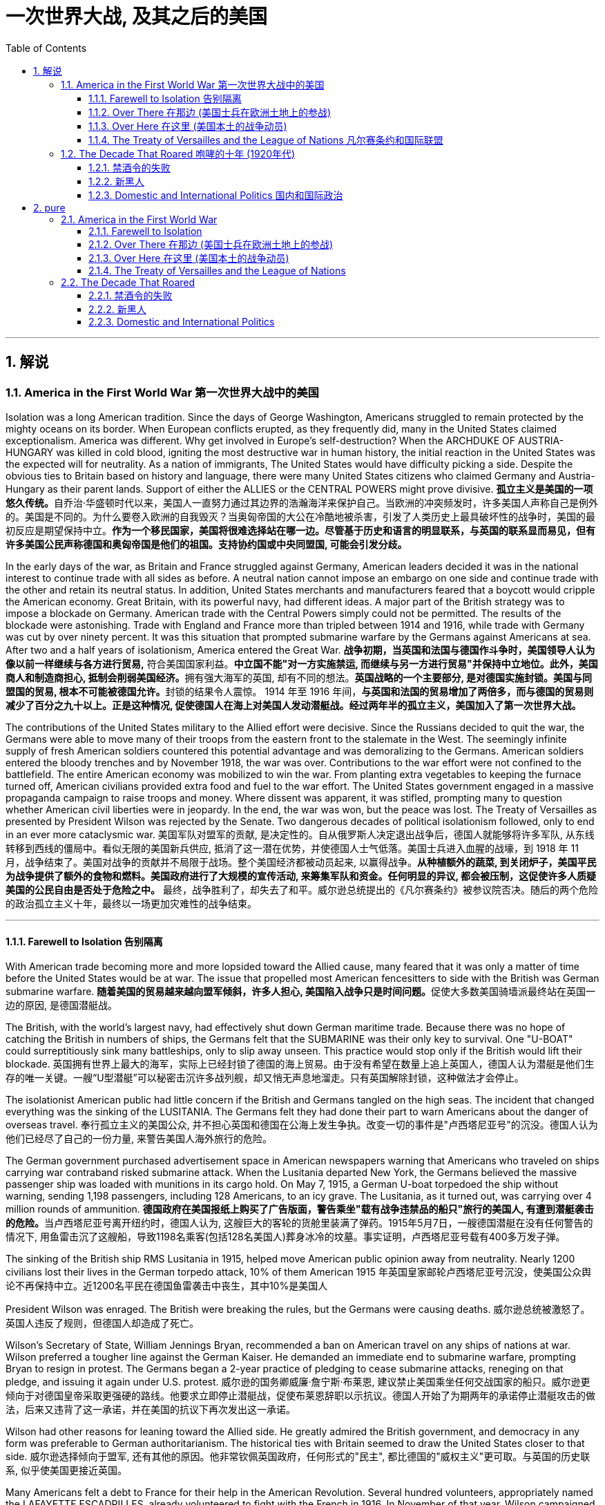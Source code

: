 
= 一次世界大战, 及其之后的美国
:toc: left
:toclevels: 3
:sectnums:
// :stylesheet: myAdocCss.css

'''

== 解说

=== America in the First World War 第一次世界大战中的美国


Isolation was a long American tradition. Since the days of George Washington, Americans struggled to remain protected by the mighty oceans on its border. When European conflicts erupted, as they frequently did, many in the United States claimed exceptionalism. America was different. Why get involved in Europe's self-destruction? When the ARCHDUKE OF AUSTRIA-HUNGARY was killed in cold blood, igniting the most destructive war in human history, the initial reaction in the United States was the expected will for neutrality. As a nation of immigrants, The United States would have difficulty picking a side. Despite the obvious ties to Britain based on history and language, there were many United States citizens who claimed Germany and Austria-Hungary as their parent lands. Support of either the ALLIES or the CENTRAL POWERS might prove divisive.
**孤立主义是美国的一项悠久传统。**自乔治·华盛顿时代以来，美国人一直努力通过其边界的浩瀚海洋来保护自己。当欧洲的冲突频发时，许多美国人声称自己是例外的。美国是不同的。为什么要卷入欧洲的自我毁灭？当奥匈帝国的大公在冷酷地被杀害，引发了人类历史上最具破坏性的战争时，美国的最初反应是期望保持中立。**作为一个移民国家，美国将很难选择站在哪一边。尽管基于历史和语言的明显联系，与英国的联系显而易见，但有许多美国公民声称德国和奥匈帝国是他们的祖国。支持协约国或中央同盟国, 可能会引发分歧。**

In the early days of the war, as Britain and France struggled against Germany, American leaders decided it was in the national interest to continue trade with all sides as before. A neutral nation cannot impose an embargo on one side and continue trade with the other and retain its neutral status. In addition, United States merchants and manufacturers feared that a boycott would cripple the American economy. Great Britain, with its powerful navy, had different ideas. A major part of the British strategy was to impose a blockade on Germany. American trade with the Central Powers simply could not be permitted. The results of the blockade were astonishing. Trade with England and France more than tripled between 1914 and 1916, while trade with Germany was cut by over ninety percent. It was this situation that prompted submarine warfare by the Germans against Americans at sea. After two and a half years of isolationism, America entered the Great War.
*战争初期，当英国和法国与德国作斗争时，美国领导人认为像以前一样继续与各方进行贸易,* 符合美国国家利益。**中立国​​不能"对一方实施禁运, 而继续与另一方进行贸易"并保持中立地位。此外，美国商人和制造商担心, 抵制会削弱美国经济。**拥有强大海军的英国, 却有不同的想法。**英国战略的一个主要部分, 是对德国实施封锁。****美国与同盟国的贸易, 根本不可能被德国允许。**封锁的结果令人震惊。 1914 年至 1916 年间，*与英国和法国的贸易增加了两倍多，而与德国的贸易则减少了百分之九十以上。正是这种情况, 促使德国人在海上对美国人发动潜艇战。经过两年半的孤立主义，美国加入了第一次世界大战。*


The contributions of the United States military to the Allied effort were decisive. Since the Russians decided to quit the war, the Germans were able to move many of their troops from the eastern front to the stalemate in the West. The seemingly infinite supply of fresh American soldiers countered this potential advantage and was demoralizing to the Germans. American soldiers entered the bloody trenches and by November 1918, the war was over. Contributions to the war effort were not confined to the battlefield. The entire American economy was mobilized to win the war. From planting extra vegetables to keeping the furnace turned off, American civilians provided extra food and fuel to the war effort. The United States government engaged in a massive propaganda campaign to raise troops and money. Where dissent was apparent, it was stifled, prompting many to question whether American civil liberties were in jeopardy. In the end, the war was won, but the peace was lost. The Treaty of Versailles as presented by President Wilson was rejected by the Senate. Two dangerous decades of political isolationism followed, only to end in an ever more cataclysmic war.
美国军队对盟军的贡献, 是决定性的。自从俄罗斯人决定退出战争后，德国人就能够将许多军队, 从东线转移到西线的僵局中。看似无限的美国新兵供应, 抵消了这一潜在优势，并使德国人士气低落。美国士兵进入血腥的战壕，到 1918 年 11 月，战争结束了。美国对战争的贡献并不局限于战场。整个美国经济都被动员起来, 以赢得战争。**从种植额外的蔬菜, 到关闭炉子，美国平民为战争提供了额外的食物和燃料。美国政府进行了大规模的宣传活动, 来筹集军队和资金。任何明显的异议, 都会被压制，这促使许多人质疑美国的公民自由是否处于危险之中。**  最终，战争胜利了，却失去了和平。威尔逊总统提出的《凡尔赛条约》被参议院否决。随后的两个危险的政治孤立主义十年，最终以一场更加灾难性的战争结束。


'''

==== Farewell to Isolation 告别隔离



With American trade becoming more and more lopsided toward the Allied cause, many feared that it was only a matter of time before the United States would be at war. The issue that propelled most American fencesitters to side with the British was German submarine warfare.
**随着美国的贸易越来越向盟军倾斜，许多人担心, 美国陷入战争只是时间问题。**促使大多数美国骑墙派最终站在英国一边的原因, 是德国潜艇战。

The British, with the world's largest navy, had effectively shut down German maritime trade. Because there was no hope of catching the British in numbers of ships, the Germans felt that the SUBMARINE was their only key to survival. One "U-BOAT" could surreptitiously sink many battleships, only to slip away unseen. This practice would stop only if the British would lift their blockade.
英国拥有世界上最大的海军，实际上已经封锁了德国的海上贸易。由于没有希望在数量上追上英国人，德国人认为潜艇是他们生存的唯一关键。一艘“U型潜艇”可以秘密击沉许多战列舰，却又悄无声息地溜走。只有英国解除封锁，这种做法才会停止。



The isolationist American public had little concern if the British and Germans tangled on the high seas. The incident that changed everything was the sinking of the LUSITANIA. The Germans felt they had done their part to warn Americans about the danger of overseas travel.
奉行孤立主义的美国公众, 并不担心英国和德国在公海上发生争执。改变一切的事件是"卢西塔尼亚号"的沉没。德国人认为他们已经尽了自己的一份力量, 来警告美国人海外旅行的危险。

The German government purchased advertisement space in American newspapers warning that Americans who traveled on ships carrying war contraband risked submarine attack. When the Lusitania departed New York, the Germans believed the massive passenger ship was loaded with munitions in its cargo hold. On May 7, 1915, a German U-boat torpedoed the ship without warning, sending 1,198 passengers, including 128 Americans, to an icy grave. The Lusitania, as it turned out, was carrying over 4 million rounds of ammunition.
**德国政府在美国报纸上购买了广告版面，警告乘坐"载有战争违禁品的船只"旅行的美国人, 有遭到潜艇袭击的危险。**当卢西塔尼亚号离开纽约时，德国人认为, 这艘巨大的客轮的货舱里装满了弹药。1915年5月7日，一艘德国潜艇在没有任何警告的情况下, 用鱼雷击沉了这艘船，导致1198名乘客(包括128名美国人)葬身冰冷的坟墓。事实证明，卢西塔尼亚号载有400多万发子弹。


The sinking of the British ship RMS Lusitania in 1915, helped move American public opinion away from neutrality. Nearly 1200 civilians lost their lives in the German torpedo attack, 10% of them American
1915 年英国皇家邮轮卢西塔尼亚号沉没，使美国公众舆论不再保持中立。近1200名平民在德国鱼雷袭击中丧生，其中10%是美国人

President Wilson was enraged. The British were breaking the rules, but the Germans were causing deaths.
威尔逊总统被激怒了。英国人违反了规则，但德国人却造成了死亡。

Wilson's Secretary of State, William Jennings Bryan, recommended a ban on American travel on any ships of nations at war. Wilson preferred a tougher line against the German Kaiser. He demanded an immediate end to submarine warfare, prompting Bryan to resign in protest. The Germans began a 2-year practice of pledging to cease submarine attacks, reneging on that pledge, and issuing it again under U.S. protest.
威尔逊的国务卿威廉·詹宁斯·布莱恩, 建议禁止美国乘坐任何交战国家的船只。威尔逊更倾向于对德国皇帝采取更强硬的路线。他要求立即停止潜艇战，促使布莱恩辞职以示抗议。德国人开始了为期两年的承诺停止潜艇攻击的做法，后来又违背了这一承诺，并在美国的抗议下再次发出这一承诺。

Wilson had other reasons for leaning toward the Allied side. He greatly admired the British government, and democracy in any form was preferable to German authoritarianism. The historical ties with Britain seemed to draw the United States closer to that side.
威尔逊选择倾向于盟军, 还有其他的原因。他非常钦佩英国政府，任何形式的"民主", 都比德国的"威权主义"更可取。与英国的历史联系, 似乎使美国更接近英国。

Many Americans felt a debt to France for their help in the American Revolution. Several hundred volunteers, appropriately named the LAFAYETTE ESCADRILLES, already volunteered to fight with the French in 1916. In November of that year, Wilson campaigned for re-election with a peace platform. "He kept us out of war," read his campaign signs, and Americans narrowly returned him to the White House. But peace was not to be.
许多美国人感到欠法国对美国革命的帮助。 1916 年，数百名志愿者（被恰当地称为“拉斐特救兵团”）自愿加入法国人的战斗。当年 11 月，威尔逊以和平纲领竞选连任。他的竞选标语上写着“他让我们远离战争”，美国人险些让他重返白宫。但和平并没有实现。



In February 1917, citing the unbalanced U.S. trade with the Allies, Germany announced a policy of unrestricted submarine warfare. All vessels spotted in the war zone would be sunk immediately and without warning. Wilson responded by severing diplomatic relations with the German government.
1917年2月，德国以"美国与盟国的贸易不平衡"为由，宣布了无限制"潜艇战"政策。所有在战区发现的船只, 都将在没有任何警告的情况下, 立即被击沉。威尔逊的回应是, 断绝与德国政府的外交关系。

Later that month, British intelligence intercepted the notorious ZIMMERMANN TELEGRAM. The German foreign minister sent a message courting support from Mexico in the event the United States should enter the war. Zimmermann promised Mexico a return of Texas, New Mexico, and Arizona — territories it had lost in 1848.
当月晚些时候，英国情报部门截获了臭名昭著的"齐默曼电报"。德国外交部长发出信息，寻求墨西哥在美国参战时提供支持。齐默尔曼向墨西哥承诺, 归还德克萨斯州、新墨西哥州, 和亚利桑那州 ——墨西哥在 1848 年失去的领土。


[.my1]
.案例
====
.齐默尔曼电报
德国建议, 墨西哥可以与德国结成对抗美国的军事联盟. 内容是:

- 我们计划于2月1日开始实施"无限制潜艇战"(不予以警告, 就攻击商船)。与此同时，我们将竭力使美国保持中立。
- 如计划失败，我们建议在下列基础上同墨西哥结盟：我们将会向贵国提供大量资金援助：**墨西哥也会重新收复在新墨西哥州、得克萨斯州，和亚利桑那州失去的国土。**建议书的细节将由你们草拟。
- 请务必于得知将会与美国开战时（把此计划）以最高机密告知贵国总统，并鼓励他邀请日本立刻参与此计划；同时为我们与日本的谈判进行斡旋。
- 请转告贵总统，我们强大的潜水艇队的参与, 将可能逼使英国在几个月内求和。

最后，墨国认为联盟计划不可行。因为：

- 试图收复失去的国土, 一定会令墨国与军事上更加强大的美国开战。
- *无论德国是否真的会有那么慷慨，它的财政支持仍然将会几乎一文不值，因为墨国没有可能使用那些财政支持, 去获取武器和其它军事装备。美国拥有全美洲唯一具有规模的武器制造商，而且英国皇家海军, 长期控制跨大西洋航线，令德国无从提供些足供墨国收复失土的武器和军事设备。*
- 即使墨国成功收复失地，容纳或安抚当地的英语人口, 将会是一个严苛且困难的考验。

齐默尔曼电报的曝光, 促使同年4月6日美国向德国的宣战。

image:/img/081.jpg[,30%]

====


War Declared on Germany
对德国宣战

A tempest of outrage followed. More and more Americans began to label Germany as the true villain in the war. When German subs sank several American commercial ships in March, Wilson had an even stronger hand to play. On April 2, 1917, he addressed the Congress, citing a long list of grievances against Germany. Four days later, by a wide margin in each house, Congress declared war on Germany, and the U.S. was plunged into the bloodiest battle in history.
随之而来的是一阵愤怒的暴风雨。越来越多的美国人开始将德国视为战争中真正的恶棍。当德国潜艇三月份击沉几艘美国商船时，威尔逊的表现更加出色。 1917 年 4 月 2 日，他在国会发表讲话，列举了一长串对德国的不满。四天后，国会以参众两院的巨大优势对德国宣战，美国陷入了历史上最血腥的战斗。

Still, the debate lived on. Two Senators and fifty Representatives voted against the war resolution, including the first female ever to sit in Congress, JEANNETTE RANKIN of Montana. Although a clear majority of Americans now supported the war effort, there were large segments of the populace who still needed convincing.
尽管如此，争论仍在继续。两名参议员和五十名众议员投票反对这项战争决议，其中包括第一位进入国会的女性蒙大拿州的珍妮特·兰金。尽管现在绝大多数美国人支持战争努力，但仍有很大一部分民众需要说服。

'''

==== Over There 在那边 (美国士兵在欧洲土地上的参战)


United States Army 美国陆军


The United States was developing a nasty pattern of entering major conflicts woefully unprepared.
美国正在形成一种"在毫无准备的情况下, 卷入重大冲突"的恶劣模式。

When Congress declared war in April 1917, the army had enough bullets for only two days of fighting. The army was small in numbers at only 200,000 soldiers. Two-fifths of these men were members of the NATIONAL GUARD, which had only recently been federalized. The type of warfare currently plaguing Europe was unlike any the world had ever seen.
1917 年 4 月国会宣战时，军队的子弹只够打两天的仗。军队人数很少，只有二十万士兵。其中五分之二的人是国民警卫队的成员，该部队最近才被联邦化。目前困扰欧洲的战争类型, 是世界上前所未见的。

The Western front, which ran through Belgium and France, was a virtual stalemate since the early years of the war. A system of trenches had been dug by each side. Machine-gun nests, barbed wire, and mines blocked the opposing side from capturing the enemy trench. Artillery shells, mortars, flamethrowers, and poison gas were employed to no avail.
自战争初期以来，横跨比利时和法国的西线, 几乎陷入僵局。双方都挖了一系列战壕。机枪掩体、铁丝网和地雷, 阻止了对方占领敌方战壕。使用炮弹、迫击炮、火焰喷射器和毒气, 都无济于事。

The defensive technology was simply better than the offensive technology. Even if an enemy trench was captured, the enemy would simply retreat into another dug fifty yards behind. Each side would repeatedly send their soldiers "over the top" of the trenches into the no man's land of almost certain death with very little territorial gain. Now young American men would be sent to these killing fields.
"防守技术"简直比"进攻技术"要好。即使敌人占领了一条战壕，敌人也会简单地撤退到"后面五十码处挖的另一条战壕"中。双方都会反复派遣士兵“越过战壕”, 进入几乎必死无疑的无人区，而几乎没有获得任何领土。现在，年轻的美国男子, 将被送往这些杀戮场。


The first problem was raising the necessary number of troops. Recruitment was of course the preferred method, but the needed numbers could not be reached simply with volunteers. Conscription was unavoidable, and Congress passed the SELECTIVE SERVICE ACT in May 1917.
第一个问题是, 筹集必要的军队数量。招募当然是首选方法，但仅仅靠志愿者并不能达到所需的数量。征兵是不可避免的，国会于 1917 年 5 月通过了《兵役法》。

All males between the ages of 21 and 30 were required to register for military service. The last time a DRAFT had been used resulted in great rioting because of the ability of the wealthy to purchase exemptions. This time, the draft was conducted by random lottery.
**所有21岁至30岁的男性, 都必须登记服兵役。上次使用草案时，由于富人有能力购买豁免，导致了巨大的骚乱。此次征选, 采取"随机抽签"的方式进行。**

By the end of the war, over four and a half million American men, and 11,000 American women, served in the armed forces. 400,000 African Americans were called to active duty. In all, two million Americans fought in the French TRENCHES.
*到战争结束时，超过 450 万美国男性, 和 11,000 名美国女性, 在武装部队服役。* 40 万非裔美国人被征召入伍。*总共有两百万美国人在法国战壕中作战。*

The first military measures adopted by the United States were on the seas. Joint Anglo-American operations were highly successful at stopping the dreaded submarine. Following the thinking that there is greater strength in numbers, the U.S. and Britain developed an elaborate convoy system to protect vulnerable ships. In addition, mines were placed in many areas formerly dominated by German U-boats. The campaign was so effective that not a single American soldier was lost on the high seas in transit to the Western front.
美国采取的第一个军事措施, 是在海上。英美联合行动, 非常成功地阻止了可怕的潜艇。遵循“人多力量大”的理念，美国和英国开发了一套复杂的护航系统, 来保护脆弱的船只。此外，在许多以前由德国潜艇控制的地区, 还布设了水雷。这次战役非常有效，以至于在前往西部前线的公海上, 没有损失任何一名美国士兵。

The AMERICAN EXPEDITIONARY FORCE began arriving in France in June 1917, but the original numbers were quite small. Time was necessary to inflate the ranks of the United States Army and to provide at least a rudimentary training program. The timing was critical.
美国远征军于 1917 年 6 月开始抵达法国，但最初的人数相当少。扩充美国陆军的队伍, 并提供至少一个基本的训练计划, 是必要的。时机非常关键。

When the Bolsheviks took over Russia in 1917 in a domestic revolution, Germany signed a peace treaty with the new government. The Germans could now afford to transfer many of their soldiers fighting in the East to the deadlocked Western front. Were it not for the fresh supply of incoming American troops, the war might have followed a very different path.
1917 年，布尔什维克在一场国内革命中夺取了俄国政权，德国与俄国新政府签署了和平条约。于是, 德国人现在就有能力将许多在东线作战的士兵, 转移到陷入僵局的西线中去。因此, 如果没有美国军队的新补给，战争可能会走上一条截然不同结果的道路上去。

The addition of the United States to the Allied effort was as elevating to the Allied morale as it was devastating to the German will. Refusing to submit to the overall Allied commander, GENERAL JOHN PERSHING retained independent American control over the U.S. troops.
美国加入盟军的努力，既鼓舞了盟军的士气，也摧毁了德国的意志。约翰·潘兴将军拒绝服从盟军总司令，保留了美国对美军的独立控制权。

Paris: Ooh, La La
巴黎：哦，啦啦

The new soldiers began arriving in great numbers in early 1918. The "DOUGHBOYS," as they were labeled by the French were green indeed. Many fell prey to the trappings of Paris nightlife while awaiting transfer to the front. An estimated fifteen percent of American troops in France contracted venereal disease from Parisian prostitutes, costing millions of dollars in treatment.
1918年初，大批新兵开始抵达。法国人给它们贴上的“DOUGHBOYS”标签确实是绿色的。许多人在等待被调往前线的时候被巴黎的夜生活所吸引。据估计，15%的驻法国美军从巴黎妓女那里感染了性病，治疗费用高达数百万美元。

[.my1]
.案例
====
.Doughboys 是第一次世界大战后期, 参加美国远征军的绰号。
====

The African American soldiers noted that their treatment by the French soldiers was better than their treatment by their white counterparts in the American army. Although the German army dropped tempting leaflets on the African American troops promising a less-racist society if the Germans would win, none took the offer seriously.
非洲裔美国士兵注意到，法国士兵对他们的待遇比美国白人士兵对他们的待遇要好。*尽管德国军队向非裔美国军队投放了诱人的传单，承诺如果德国获胜，将建立一个更少种族主义的社会，但没有人认真对待这一提议。*



on November 11, 1918, the German government agreed to an armistice. The war was over. Over 14 million soldiers and civilians perished in the so-called GREAT WAR, including 112,000 Americans. Countless more were wounded.
1918 年 11 月 11 日，德国政府同意停战。战争结束了。超过 1,400 万士兵和平民, 在所谓的“伟大战争”中丧生，其中包括 112,000 名美国人。还有无数人受伤。

The bitterness that swept Europe and America would prevent the securing of a just peace, imperiling the next generation as well.
席卷欧洲和美国的痛苦将阻碍公正和平的实现，并危及下一代。

'''

==== Over Here 在这里 (美国本土的战争动员)

"I Want You" Poster
Library of Congress 国会图书馆
Originally designed as a magazine cover, James Montgomery Flagg's image of Uncle Sam soon became the "most famous poster in the world," with 4 million copies printed in 1917 alone.
詹姆斯·蒙哥马利·弗拉格的山姆大叔形象最初被设计为杂志封面，很快就成为“世界上最著名的海报”，仅 1917 年就印刷了 400 万份。

[.my1]
.案例
====
image:/img/Uncle Sam.jpg[,15%]

====


The First World War was a total war. In previous wars, the civilian population tried to steer clear of the war effort. Surely expectations were placed on civilians for food and clothing, and of course, since the 19th century, troops were conscripted from the general population. But modern communication and warfare required an all-out effort from the entire population. New weapons technology required excess fuel and industrial capacity. The economic costs of 20th century warfare dwarfed earlier wars, therefore extensive revenue raising was essential. Without the support of the whole population, failure was certain. Governments used every new communications technology imaginable to spread pro-war propaganda. American efforts geared to winning World War I amounted to nothing less than a national machine.
第一次世界大战是一场全面战争。在之前的战争中，平民通常试图远离战争努力。当然，对平民有关食物和衣物的期望是存在的，而自19世纪以来，也一直有从普通人口中征召军队。但现代通讯和战争要求整个人口进行全力以赴的努力。新的武器技术, 需要大量燃料和工业产能。20世纪战争的经济成本, 超过了之前的战争，因此必须进行大规模的财政筹集。没有全体人民的支持，失败是确定的。政府利用了一切可想象的新通讯技术, 来传播亲战宣传。美国为赢得第一次世界大战所做的努力, 可以说是一台国家机器的运转。

Rallying the Country 团结国家

Once Congress declared war, President Wilson quickly created the COMMITTEE ON PUBLIC INFORMATION under the direction of GEORGE CREEL. Creel used every possible medium imaginable to raise American consciousness. Creel organized rallies and parades. He commissioned GEORGE M. COHAN to write patriotic songs intended to stoke the fires of American nationalism. Indeed, "OVER THERE" became an overnight standard. JAMES MONTGOMERY FLAGG illustrated dozens of posters urging Americans to do everything from preserving coal to enlisting in the service. Flagg depicted a serious UNCLE SAM staring at young American men declaring "I Want You for the U.S. Army." His powerful images were hard to resist. An army of "FOUR-MINUTE MEN" swept the nation making short, but poignant, powerful speeches. Films and plays added to the fervor. The CREEL COMMITTEE effectively raised national spirit and engaged millions of Americans in the business of winning the war.
国会宣战后，威尔逊总统迅速在乔治·克里尔的指导下, 成立了公共信息委员会。克里尔使用了一切可以想象到的媒介, 来提高美国人的意识。克里尔组织集会和游行。他委托乔治·M·科汉创作爱国歌曲，旨在点燃美国民族主义之火。事实上，“OVER THERE”一夜之间成为标准。詹姆斯·蒙哥马利·弗拉格绘制了数十张海报，敦促美国人采取一切行动，从节约煤炭到参军。弗拉格描绘了一位严肃的山姆大叔盯着年轻的美国男子宣称“我希望你加入美国陆军”。他的强大形象令人难以抗拒。一支“四分钟男人”大军横扫全国，发表简短但深刻、有力的演讲。电影和戏剧增添了热情。克里尔委员会有效地提升了民族精神，让数百万美国人参与到赢得战争的事业中。


Dealing With Dissenters 处理异议者

Still there were dissenters. The American Socialist Party condemned the war effort. Irish-Americans often displayed contempt for the British ally. Millions of immigrants from Germany and Austria-Hungary were forced to support initiatives that could destroy their homelands. But this dissent was rather small. Nevertheless, the government stifled wartime opposition by law with the passing of the ESPIONAGE AND SEDITION ACTS OF 1917. Anyone found guilty of criticizing the government war policy or hindering wartime directives could be sent to jail. Many cried that this was a flagrant violation of precious civil liberties, including the right to free speech. The Supreme Court handed down a landmark decision on this issue in the SCHENCK V. UNITED STATES verdict. The majority court opinion ruled that should an individual's free speech present a "clear and present danger" to others, the government could impose restrictions or penalties. Schenck was arrested for sabotaging the draft. The Court ruled that his behavior endangered thousands of American lives and upheld his jail sentence. Socialist Party leader Eugene V. Debs was imprisoned and ran for President from his jail cell in 1920. He polled nearly a million votes.
但仍然有反对者。美国"社会党"谴责战争努力。爱尔兰裔美国人, 经常表现出对英国盟友的蔑视。**来自德国和奥匈帝国的数百万移民, 被迫支持可能摧毁他们家园的倡议。**但这种异议相当小。然而，**随着 1917 年《间谍和煽动叛乱法》的通过，政府通过法律, 压制了战时反对派。任何因批评政府战争政策, 或阻碍战时指令, 而被判有罪的人, 都可能被送进监狱。许多人呼吁这是对宝贵的公民自由的公然侵犯，包括言论自由权。**最高法院在申克诉美国案的判决中, 就此问题做出了具有里程碑意义的裁决。**多数法院的意见裁定，如果个人的言论自由, 对其他人构成“明显且现实的危险”，政府可以施加限制或处罚。**申克因"破坏征兵"而被捕。法院裁定他的行为危及数千名美国人的生命，并维持对他的监禁判决。 1920 年，社会党领袖尤金·V·德布斯 (Eugene V. Debs) 入狱，并在牢房中竞选总统。他投票了近百万张选票。


There was a sinister side to the war hysteria. Many Americans could not discern between enemies abroad and enemies at home. German-Americans became targets for countless HATE CRIMES.
战争歇斯底里, 也有险恶的一面。**许多美国人无法区分国外的敌人和国内的敌人。"德裔美国人"成为无数仇恨犯罪的目标。**


Once support for the war was in full swing, the population was mobilized to produce war materiel. In 1917, the WAR INDUSTRIES BOARD was established to coordinate production of munitions and supplies. The board was empowered to allocate raw materials and determine what products would be given high priority. Women shifted jobs from domestic service to heavy industry to compensate for the labor shortage owing to military service. African Americans flocked northward in greater and greater numbers in the hope of winning industry jobs. Herbert Hoover was appointed to head the FOOD ADMINISTRATION. Shortages of food in the Allied countries had led to shortages and rationing all across Western Europe. Hoover decided upon a plan that would raise the necessary foodstuffs by voluntary means. Americans were encouraged to participate in "MEATLESS MONDAYS" and "WHEATLESS WEDNESDAYS." Additional food could be raised by planting "VICTORY GARDENS" in small backyard patches or even in window boxes on fire escapes. President Wilson showed his support by allowing a flock of sheep to graze on the White House lawn. Similar measures were employed by the Fuel Administration. The government also adopted DAYLIGHT SAVINGS TIME to conserve energy.
一旦对战争的支持全面展开，人们就被动员起来生产战争物资。 1917 年，"战争工业委员会"成立，负责协调军火和物资的生产。董事会有权分配原材料, 并确定哪些产品将被优先考虑。**妇女将工作从"家政服务"转向"重工业"，以弥补"服兵役"造成的劳动力短缺。**越来越多的非裔美国人涌向北方，希望赢得工业就业机会。赫伯特·胡佛被任命为"食品管理局"局长。**同盟国的粮食短缺, 导致整个西欧都出现短缺和配给。**胡佛决定制定一项计划，通过自愿方式种植必要的粮食。美国人被鼓励参加“无肉星期一”和“无小麦星期三”。可以通过在后院的小块土地上种植“胜利花园”，甚至在防火梯的窗框里种植“胜利花园”, 来筹集额外的食物。威尔逊总统允许一群羊在白宫草坪上吃草，以表示支持。"燃料管理局"也采取了类似的措施。政府还采用"夏令时"来节约能源。

World War I was the most expensive endeavor by the United States up to that point in history. The total cost to the American public amounted to over $110 billion. Five successful LIBERTY BOND DRIVES raised about two-thirds of that sum. Of course, bonds are loans to be paid by future generations. The first INCOME TAX under the Sixteenth Amendment was levied. The tax rate at the top level was 70%. All in all, great sacrifices were made on behalf of the United States people in their venture to make the world safe for democracy.
**第一次世界大战. 是美国迄今为止最昂贵的战争。美国公众的总损失超过 1100 亿美元。五次成功的“自由债券驱动”筹集了大约三分之二的资金。当然，债券是留给子孙后代偿还的贷款。根据第十六修正案. 征收第一笔"所得税"。**最高层的税率为70%。总而言之，美国人民在为民主世界创造安全的事业中, 做出了巨大牺牲。

[.my1]
.案例
====
.Sixteenth Amendment to the United States Constitution 美国宪法第十六修正案
允许美国国会, 在未按各州比例分配, 或考虑人口普查数据的情况下, 直接征收所得税。于1913年2月3日获得了足够数量的州批准数而通过。

修正案内容:  +
The Congress shall have power to lay and collect taxes on incomes, from whatever source derived, without apportionment among the several States, and without regard to any census or enumeration. +
国会有权对任何来源的收入, 规定和征收所得税，无须在各州"按比例进行分配"，也无须"考虑任何人口普查或人口统计".
====


'''


==== The Treaty of Versailles and the League of Nations 凡尔赛条约和国际联盟



As the war drew to a close, Woodrow Wilson set forth his plan for a "JUST PEACE." Wilson believed that fundamental flaws in international relations created an unhealthy climate that led inexorably to the World War. His FOURTEEN POINTS outlined his vision for a safer world. Wilson called for an end to secret diplomacy, a reduction of armaments, and freedom of the seas. He claimed that reductions to trade barriers, fair adjustment of colonies, and respect for national self-determination would reduce economic and nationalist sentiments that lead to war. Finally, Wilson proposed an international organization comprising representatives of all the world's nations that would serve as a forum against allowing any conflict to escalate. Unfortunately, Wilson could not impose his world view on the victorious Allied Powers. When they met in Paris to hammer out the terms of the peace, the European leaders had other ideas.
战争接近尾声时，伍德罗·威尔逊提出了他的“正义和平”计划。**威尔逊认为，国际关系的根本缺陷, 造成了不健康的气氛，最终导致了世界大战。他的“十四点”, 概述了他对一个更安全的世界的愿景。威尔逊呼吁结束秘密外交、削减军备, 和海洋自由化。他声称，减少贸易壁垒、公平调整殖民地, 以及尊重"民族自决", 将减少导致战争的经济和民族主义情绪。**最后，**威尔逊提议成立一个由世界各国代表组成的国际组织，作为反对任何冲突升级的论坛。**不幸的是，威尔逊无法将他的世界观, 强加给获胜的协约国。当欧洲领导人在巴黎开会敲定和平条款时，他们却有不同的想法。



[.my1]
.案例
====
.Thomas Woodrow Wilson 伍德罗·威尔逊

image:/img/Thomas Woodrow Wilson.jpg[,30%]

美国第28任总统 (1856年12月28日—1924年2月3日)，他的主张被后人称为"威尔逊主义"。

在战争的最后阶段，他发表"十四点和平原则"，从中阐述他所认为的能够避免世界再遭战火的新世界秩序。1919年赴巴黎筹建"国际联盟"以及拟定"凡尔赛条约"，并尤其关注自战败帝国中建立新国家的问题。

在与共和党控制的参议院围绕美国加入国联一事而进行激烈斗争时，因中风而昏倒。由于拒绝妥协，威尔逊最终未能使加入国联案在"参院"通过。尽管没有美国的加入，"国联"还是于1920年成立。

*威尔逊所秉持的国际主义，也被后人称为“威尔逊主义”，主张美国登上世界舞台来为民主而战斗，支持众小民族（如波兰）建立民族国家。这成为以后美国外交政策中一个颇有争议的理念，为理想主义者所效仿，却为现实主义者所排斥。*

十四点和平原则的要点：

- 无秘密外交。
- 航海自由。
- 消除国际贸易障碍。
- 限制军备。
- 平等对待殖民地人民。
- 奥匈帝国等的"民族自决"。
- 成立国际联盟以维持世界和平。


"十四点和平原则"具有开创性，它首次否认了大国之间扩张军力的合理性，并对"由国家之间的军事扩张而造成的不信任"进行了强烈的抨击。这对于当时富有侵略性的世界格局影响巨大；

同时，其学说对后世也产生了的重要的影响，*"联合国"实质上就是以威尔逊倡导的"国际联盟"为蓝本建立起来的。*

如果国家之间的联合与合作, 是建立在"利"益的基础上，*而"利益的摩擦"并没有一个组织通过一定的手段（包括经济的和政治的）来约束，那么"国际法"也就无法真正得到贯彻* -- 即国际社会仍然会处于"无政府状态"——国家之间必然会因产生不信任而导致分歧，**而此时的国际组织没有足够的力量去压制这种分歧，**这样的国际组织必然会产生分裂。

十四点和平原则难以达成，悬而未决的问题依旧存在，埋下了"第二次世界大战"爆发的导火线.

====

The Paris Peace Conference
巴黎和会

Most of the decisions made at the PARIS PEACE CONFERENCE were made by the BIG FOUR, consisting of President Wilson, DAVID LLOYD GEORGE of Great Britain, GEORGES CLEMENCEAU of France, and VITTORIO ORLANDO of Italy. The European leaders were not interested in a just peace. They were interested in retribution. Over Wilson's protests, they ignored the Fourteen Points one by one. Germany was to admit guilt for the war and pay unlimited reparations. The German military was reduced to a domestic police force and its territory was truncated to benefit the new nations of Eastern Europe. The territories of ALSACE AND LORRAINE were restored to France. German colonies were handed in trusteeship to the victorious Allies. No provisions were made to end secret diplomacy or preserve freedom of the seas. Wilson did gain approval for his proposal for a LEAGUE OF NATIONS. Dismayed by the overall results, but hopeful that a strong League could prevent future wars, he returned to present the TREATY OF VERSAILLES to the Senate.
**巴黎和平会议上, 做出的大部分决定, 都是由四巨头做出的，**即威尔逊总统、英国的戴维·劳埃德·乔治, 法国的乔治·克列孟梭, 和意大利的维托里奥·奥兰多。**欧洲领导人对公正的和平不感兴趣。他们对报复感兴趣。他们不顾威尔逊的抗议，一一无视十四点。**德国承认对战争有罪, 并支付无限的赔款。德国军队被缩减为国内警察部队，其领土也被缩减以让东欧新国家受益。阿尔萨斯和洛林的领土, 归还法国。**德国殖民地, 被交给胜利的同盟国托管。没有制定结束"秘密外交"或"维护海洋自由"的条款。威尔逊的"国际联盟"提案确实获得了批准。他对总体结果感到沮丧** ，但希望强大的联盟能够防止未来的战争，他返回美国, 并向参议院提交了《凡尔赛条约》。

Defeating the League of Nations
击败国际联盟

Unfortunately for Wilson, he was met with stiff opposition. The Republican leader of the Senate, HENRY CABOT LODGE, was very suspicious of Wilson and his treaty. ARTICLE X OF THE LEAGUE OF NATIONS required the United States to respect the territorial integrity of member states. Although there was no requirement compelling an American declaration of war, the United States might be bound to impose an economic embargo or to sever diplomatic relations. Lodge viewed the League as a supranational government that would limit the power of the American government from determining its own affairs. Others believed the League was the sort of entangling alliance the United States had avoided since GEORGE WASHINGTON'S FAREWELL ADDRESS. Lodge sabotaged the League covenant by declaring the United States exempt from Article X. He attached reservations, or amendments, to the treaty to this effect. Wilson, bedridden from a debilitating stroke, was unable to accept these changes. He asked Senate Democrats to vote against the Treaty of Versailles unless the Lodge reservations were dropped. Neither side budged, and the treaty went down to defeat.
**不幸的是，对于威尔逊来说，他遭到了强烈的反对。**参议院共和党领袖亨利·卡博特·洛奇, 对威尔逊和他的条约, 非常怀疑。国际联盟第十条要求, 美国尊重成员国的领土完整。尽管没有强制美国宣战的要求，但美国可能必须实施"经济禁运"或"断绝外交关系"。**洛奇认为, 联盟是一个超国家政府，它将限制美国政府决定其自身事务的权力。**其他人则认为，自乔治·华盛顿的告别演说以来，美国一直在避免建立"国联"这种纠缠不清的联盟。洛奇宣布美国不受第十条约束，从而破坏了"国联"盟约。他为此对条约提出了保留或修正案。威尔逊因中风卧床不起，无法接受这些变化。他要求"参议院"民主党人投票反对《凡尔赛条约》，除非洛奇的保留被放弃。双方都没有让步，条约最终宣告失败。

Why did the United States fail to ratify the Versailles Treaty and join the League of Nations? Personal enmity between Wilson and Lodge played a part. Wilson might have prudently invited a prominent Republican to accompany him to Paris to help ensure its later passage. Wilson's fading health eliminated the possibility of making a strong personal appeal on behalf of the treaty. Ethnic groups in the United States helped its defeat. German Americans felt their fatherland was being treated too harshly. Italian Americans felt more territory should have been awarded to Italy. Irish Americans criticized the treaty for failing to address the issue of Irish independence. Diehard American isolationists worried about a permanent global involvement. The stubborness of President Wilson led him to ask his own party to scuttle the treaty. The final results of all these factors had mammoth longterm consequences. Without the involvement of the world's newest superpower, the League of Nations was doomed to failure. Over the next two decades, the United States would sit on the sidelines as the unjust Treaty of Versailles and the ineffective League of Nations would set the stage for an even bloodier, more devastating clash.
美国为何未能批准《凡尔赛条约》, 并加入国际联盟？威尔逊和洛奇之间的个人恩怨, 起了一定作用。威尔逊可能会谨慎地邀请一位著名的共和党人, 陪同他前往巴黎，以帮助确保该法案随后获得通过。威尔逊的健康状况日益恶化，使他不可能代表条约提出强烈的个人呼吁。美国的少数民族群体, 也助力了其失败。德裔美国人认为, 他们的祖国受到了过于严厉的对待。意大利裔美国人认为, 应该将更多领土授予意大利。爱尔兰裔美国人, 批评该条约未能解决爱尔兰独立问题。顽固的美国孤立主义者, 担心永久被卷入全球。威尔逊总统的固执, 导致他要求自己的政党破坏该条约。所有这些因素的最终结果, 产生了巨大的长期影响。**如果没有世界最新超级大国的参与，国际联盟注定会失败。在接下来的二十年里，美国将袖手旁观，因为不公正的凡尔赛条约, 和无效的国际联盟, 将为一场更血腥、更具破坏性的冲突的发生, 奠定下了基础。(如同 联合国对中国没有控制力, 只会导致中国未来对台湾的吞并.)**

'''

=== The Decade That Roared  咆哮的十年 (1920年代)

The 1920s saw the culmination of fifty years of rapid American industrialization. The standard of living increased as the economy grew stronger and stronger. The results were spectacular. The America of 1929 was vastly different from the America of 1919.
20 年代, 是美国五十年快速工业化的顶峰。随着经济的日益强大，生活水平也随之提高。结果非常惊人。 1929 年的美国与 1919 年的美国截然不同。

Perhaps no invention affected American everyday life in the 20th century more than the automobile.
也许没有什么发明比汽车对 20 世纪美国人的日常生活影响更大。(<硫磺岛家书>的电影中, 栗林忠道 就提到他在美国对美国汽车印象深刻)

Although the technology for the AUTOMOBILE existed in the 19th century, it took HENRY FORD to make the useful gadget accessible to the American public.
尽管汽车技术早在 19 世纪就已经存在，但直到亨利·福特才让美国公众能够接触到这种有用的小工具。


==== 禁酒令的失败

When the states ratified the EIGHTEENTH AMENDMENT in 1919, the manufacture, sale, and transportation of alcoholic beverages was outlawed. Yet for all its promise, prohibition was repealed fourteen years later, after being deemed a dismal failure.
 1919 年，各州批准第十八修正案后，酒精饮料的制造、销售和运输被宣布为非法。然而，尽管禁令有诸多承诺，但十四年后，禁令在被视为惨败后被废除。


Disadvantages to Prohibition
禁酒带来的缺点


While the number of drinkers may have decreased, the strength of the beverages increased. People drank as much as they could as fast as they could to avoid detection. Because alcoholic production was illegal, there could be no regulation. Desperate individuals and heartless profiteers distilled anything imaginable, often with disastrous results. Some alcohol sold on the black market caused nerve damage, blindness, and even death.
虽然饮酒者的数量可能减少了，但饮料的浓度却增加了。人们尽可能快地喝尽可能多的酒以避免被发现。由于酒精生产是非法的，因此无法进行监管。绝望的个人和无情的奸商会提炼出任何可以想象到的东西，往往会带来灾难性的结果。黑市上出售的一些酒精会导致神经损伤、失明，甚至死亡。



The Eighteenth Amendment was different from all previous changes to the Constitution. It was the first experiment at social engineering. Critics pointed out that it was the only amendment to date that restricted rather than increased individual rights. Civil liberties advocates considered prohibition an abomination. In the end, economics doomed prohibition. The costs of ineffectively policing the nation were simply too high. At the deepest point of the Great Depression, government officials finally ratified the TWENTY-FIRST AMENDMENT, repealing the practice once and for all.
第十八修正案不同于以往所有的宪法修改。这是社会工程学的第一个实验。批评者指出，这是迄今为止唯一"限制而不是增加个人权利"的修正案。公民自由倡导者认为, 禁令是令人憎恶的。最终，经济学注定了禁令的失败。国家治安不力的代价实在太高了。在大萧条最严重的时候，政府官员最终批准了第二十一条修正案，一劳永逸地废除了这种做法。

[.my1]
.案例
====
.Eighteenth Amendment to the United States Constitution 美国宪法第十八修正案

是美国宪法历史上宣告"酒类酿造、运输和销售是违法的"一个修正案，实质上颁布了酒类饮料的禁制令。另外制定的沃尔斯泰德法, 则颁布了执行第十八修正案的细节，并定义何种“致醉”酒类饮料是被禁止的，以及何种是被排除于禁酒令外的，如药用, 或宗教仪式用酒类。

在修正案生效后，警察、法院、和监狱, 被"禁酒令"相关的新案件淹没；组织犯罪以倍数成长，收贿贪污在执法人员间快速的扩散。最后，第十八修正案于1933年第二十一修正案生效后被废除，是美国宪法至今唯一被废除的修正案。

宪法第十八修正案, 和沃尔斯泰德法, 一起开启了美国禁酒的历史。

- 禁酒令虽然阻止了人们在公共场合饮酒，却也滋生了私酿酒行业的兴起。
- 由于缺乏法律的监管，私酿酒的品质低下，影响了饮酒者的身体健康；
- 由于私酿酒利润率高昂，促使人们铤而走险参与酿酒活动，许多黑社会团体正是从酿酒、走私、贩卖酒水中获得了大量资金来源。
- 为了方便自己的酒水销售，它们又贿赂、勾结警察和政府官员，造成腐败滋生。

由于诸如此类的种种原因，禁酒运动开始受到人们的反对。
====


'''

==== 新黑人


It was time for a cultural celebration.  African Americans had endured centuries of slavery and the struggle for abolition.  The end of bondage had not brought the promised land many had envisioned.  Instead, WHITE SUPREMACY was quickly, legally, and violently restored to the New South, where ninety percent of African Americans lived.  Starting in about 1890, African Americans migrated to the North in great numbers.  This GREAT MIGRATION eventually relocated hundreds of thousands of African Americans from the rural South to the urban North.  Many discovered they had shared common experiences in their past histories and their uncertain present circumstances.  Instead of wallowing in self-pity, the recently dispossessed ignited an explosion of cultural pride.  Indeed, African American culture was reborn in the HARLEM RENAISSANCE.
是时候进行文化庆祝了。非裔美国人忍受了几个世纪的奴隶制, 和争取废除奴隶制的斗争。奴役的结束, 并没有带来许多人所设想的应许之地。相反，白人至上主义迅速地、合法地和暴力地在新南方恢复，那里有90%的非洲裔美国人居住。大约从1890年开始，非裔美国人大量移民到北方。这次大迁徙, 最终将成千上万的非裔美国人, 从南方农村迁移到北方城市。许多人发现, 他们在过去的历史, 和当前不确定的环境中, 有着共同的经历。最近被剥夺财产的人, 没有沉湎于自怜之中，而是点燃了文化自豪感的爆发。事实上，非裔美国人文化, 在哈莱姆文艺复兴中获得了重生。

The Great Migration began because of a "push" and a "pull." Disenfranchisement and Jim Crow laws led many African Americans to hope for a new life up north. Hate groups and hate crimes cast alarm among African American families of the Deep South. The promise of owning land had not materialized. Most blacks toiled as sharecroppers trapped in an endless cycle of debt. In the 1890s, a boll weevil blight damaged the cotton crop throughout the region, increasing the despair. All these factors served to push African Americans to seek better lives. The booming northern economy forged the pull. Industrial jobs were numerous, and factory owners looked near and far for sources of cheap labor.

大迁徙是在“推”和“拉”的作用下开始的。剥夺公民权和种族隔离法, 导致许多非裔美国人希望在北方过上新生活。仇恨团体和仇恨犯罪, 给南方腹地的非裔美国家庭敲响了警钟。拥有土地的承诺并未实现。大多数黑人都以佃农的身份辛苦劳作，陷入无休止的债务循环之中。 1890 年代，棉铃象甲枯萎病, 损害了整个地区的棉花作物，加剧了人们的绝望。所有这些因素, 都促使非裔美国人迁移去寻求更好的生活。蓬勃发展的北方经济形成了拉力。工业工作岗位数量众多，工厂主四处寻找廉价劳动力来源。


Unfortunately, northerners did not welcome African Americans with open arms. While the legal systems of the northern states were not as obstructionist toward African American rights, the prejudice among the populace was as acrimonious. White laborers complained that African Americans were flooding the employment market and lowering wages. Most new migrants found themselves segregated by practice in run down urban slums. The largest of these was Harlem. Writers, actors, artists, and musicians glorified African American traditions, and at the same time created new ones.
不幸的是，北方人并没有张开双臂欢迎非洲裔美国人。虽然北部各州的法律制度, 并不那么阻碍非裔美国人的权利，但民众的偏见却同样激烈。白人劳工抱怨非裔美国人涌入就业市场, 并降低了工资。大多数新移民发现, 自己被隔离在破败的城市贫民窟里。其中最大的是哈林区。作家、演员、艺术家和音乐家, 颂扬非裔美国人的传统，同时创造新的传统。

[.my1]
.案例
====
.Harlem Renaissance 哈莱姆文艺复兴
哈莱姆文艺复兴运动是一场非官方承认的, 大致跨越1919年, 至二十世纪三十年代中早期的运动。

哈莱姆文艺复兴的主要内容是反对种族歧视，批判并否定汤姆叔叔型驯顺的旧黑人形象，鼓励黑人作家在艺术创作中歌颂新黑人的精神，树立新黑人的形象。种族歧视的锁链已被粉碎，黑人有了新的自尊心和独立人格，因此美国黑人必将进入一个集体发展的新时期，也就是精神上的成熟时期。

很多批判家指出，哈莱姆文艺复兴企图创立一个新的，与白人文化、欧洲文化从根本上完全分离的文化.
====

'''

==== Domestic and International Politics 国内和国际政治

Despite all the verve of the American social scene in the 1920s, the Presidential leadership of the decade was quite unremarkable.
*尽管 20 年代美国社会风光无限，但这十年的总统领导却相当平淡。*

On the international scene, two themes dominated American diplomacy. The first was to take steps to avoid the mistakes that led to World War I. To this end, President Harding convened the WASHINGTON NAVAL ARMS CONFERENCE in 1921. The United States, Great Britain, and Japan agreed to a ten-year freeze on the construction of battleships and to maintain a capital ship ratio of 5:5:3. They also agreed to uphold the OPEN DOOR POLICY and to respect each other's holdings in the Pacific. In 1928, the United States and France led an initiative called the KELLOGG-BRIAND PACT, in which 62 nations agreed to outlaw war. These two measures showed the degree to which Americans hoped to forestall another disastrous war. The second priority dealt with outstanding international debt. While practicing political isolation, the United States was completely entangled with Europe economically. The Allies owed the United States an enormous sum of money from World War I. Lacking the resources to reimburse America, the Allies relied on German reparations. The German economy was so debased by the Treaty of Versailles provisions that they relied on loans from American banks for support. In essence, American banks were funding the repayment of the foreign debt. As Germany slipped further and further into depression, the United States intervened again. The DAWES PLAN allowed Germany to extend their payments on more generous terms. In the end, when the GREAT DEPRESSION struck, only Finland was able to make good on its debt to the United States.
在国际舞台上，两个主题主导着美国外交。首先是采取措施, 避免重蹈导致第一次世界大战的错误。为此，哈定总统于 1921 年召开了华盛顿海军武器会议。美国、英国和日本同意, 将武器冻结十年。建造战列舰并保持主力舰比例为5:5:3。他们还同意坚持"门户开放"政策, 并尊重彼此在太平洋地区的资产。 1928 年，美国和法国发起了一项名为《凯洛格-布里安条约》的倡议，其中 62 个国家同意禁止战争。这两项措施显示了美国人希望阻止另一场灾难性战争的程度。

第二个优先事项涉及"未偿国际债务"。美国在实行政治孤立的同时，在经济上与欧洲完全纠缠在一起。第一次世界大战期间，协约国欠美国巨额资金。**由于缺乏偿还美国的资源，协约国只能依靠德国的赔款。**德国经济因《凡尔赛条约》的规定而严重受损，以至于他们依赖美国银行的贷款来支持。实质上，美国银行正在为偿还外债提供资金。**当德国越来越陷入萧条时，美国再次进行干预。** DAWES 计划允许德国以更慷慨的条件延长付款期限。*最终，当大萧条袭来时，只有芬兰能够偿还欠美国的债务。*

[.my1]
.案例
====
.Kellogg–Briand Pact 关于废弃战争作为国家政策工具的普遍公约. 亦称《巴黎非战公约》 Pact of Paris.

是1928年8月27日在巴黎签署一项国际公约，该公约规定, 放弃"以战争作为国家政策的手段", 和只能"以和平方法解决国际争端"，虽然在条约签署后在第二次义衣战争、第二次世界大战等大型战争中, 公约并没有起到遏止效果，但是该项公约是人类第一次放弃"战争作为国家的外交政策"。

公约内容:

- 各缔约国, 以各自人民的名义庄严宣告，各国谴责为解决国际争端而诉诸战争，并**废弃"战争"作为各国彼此关系中的国家政策工具。**
- 各缔约国同意，各国之间若发生任何性质或起因的争端或冲突，*只能以"和平方式"加以处理或解决。*

.Dawes Plan 道威斯计划
在1923年由美国提出，用以舒缓德国因"凡尔赛条约"赔款, 而承受的巨大财政压力。1919年，第一次世界大战结束。盟军要求德国按照条约赔偿66亿英镑，令德国经济严重衰退。1923年，由于德国未能及时赔偿，法国军队与比利时军队占领德国西部工业重镇、盛产煤及钢铁的鲁尔区。这不但令德国人民震怒，而且还增加其经济负担。

为了解决困局和让德国继续赔偿，盟军赔款委员会, 任命美国行政管理和预算局局长查尔斯·盖茨·道威斯, 主持计划，希望寻求让各方同意的方案。*德国会得到主要来自美国的外国贷款.*

虽然德国经济复苏，能够迅速赔款，但不久后又见困乏，难以长久维持赔偿。结果，美国在1929年改用"扬计划"来帮助德国。

.Young Plan 扬格计划
是由美国实业家、商人、律师及外交官欧文·D·扬（Owen D. Young）提出的计划，借以协助德国在第一次世界大战后偿还赔款。

赔款分为两部分：三分之一是“无条件赔款”；其余是可延期赔款：可由"交通税"或"财政预算"中抽出款项。为了让赔款过程顺利，盟国成立了"国际结算银行"处理赔款。

**但是，在计划实行之前，1929年的经济大萧条造成大量问题：美资银行急需从欧洲取回现金，**加上贸易衰退，造成不少阻力；经济衰退导致经济民族主义，阻碍贸易复苏；德国失业率持续高企，1931年时是33.7%，1932年则是40%。

多国代表明白，大萧条已令德国无法再继续付还赔款，所以他们同意：

- 不再压迫德国马上赔款；
- **免除德国九成债项，**并要她发债券 -- 这如同不用她赔偿，因为赔款由原本的 330亿, 减至 7.14亿美元。
- 代表也通过非正式协定：**只要美国减免盟军所有战争债款，以上条款才会生效，**因为胡佛认为，延期偿付权根本与债款无关。延期偿付权届满后，德国仍要按"杨格计划"的规定赔款。

但以上计划最后都全数失败：*德国一直没有再继续赔偿，纳粹党上台以后，他们更不承认任何赔款。*



====



'''

== pure

=== America in the First World War


Isolation was a long American tradition. Since the days of George Washington, Americans struggled to remain protected by the mighty oceans on its border. When European conflicts erupted, as they frequently did, many in the United States claimed exceptionalism. America was different. Why get involved in Europe's self-destruction? When the ARCHDUKE OF AUSTRIA-HUNGARY was killed in cold blood, igniting the most destructive war in human history, the initial reaction in the United States was the expected will for neutrality. As a nation of immigrants, The United States would have difficulty picking a side. Despite the obvious ties to Britain based on history and language, there were many United States citizens who claimed Germany and Austria-Hungary as their parent lands. Support of either the ALLIES or the CENTRAL POWERS might prove divisive.

In the early days of the war, as Britain and France struggled against Germany, American leaders decided it was in the national interest to continue trade with all sides as before. A neutral nation cannot impose an embargo on one side and continue trade with the other and retain its neutral status. In addition, United States merchants and manufacturers feared that a boycott would cripple the American economy. Great Britain, with its powerful navy, had different ideas. A major part of the British strategy was to impose a blockade on Germany. American trade with the Central Powers simply could not be permitted. The results of the blockade were astonishing. Trade with England and France more than tripled between 1914 and 1916, while trade with Germany was cut by over ninety percent. It was this situation that prompted submarine warfare by the Germans against Americans at sea. After two and a half years of isolationism, America entered the Great War.


The contributions of the United States military to the Allied effort were decisive. Since the Russians decided to quit the war, the Germans were able to move many of their troops from the eastern front to the stalemate in the West. The seemingly infinite supply of fresh American soldiers countered this potential advantage and was demoralizing to the Germans. American soldiers entered the bloody trenches and by November 1918, the war was over. Contributions to the war effort were not confined to the battlefield. The entire American economy was mobilized to win the war. From planting extra vegetables to keeping the furnace turned off, American civilians provided extra food and fuel to the war effort. The United States government engaged in a massive propaganda campaign to raise troops and money. Where dissent was apparent, it was stifled, prompting many to question whether American civil liberties were in jeopardy. In the end, the war was won, but the peace was lost. The Treaty of Versailles as presented by President Wilson was rejected by the Senate. Two dangerous decades of political isolationism followed, only to end in an ever more cataclysmic war.


'''

==== Farewell to Isolation



With American trade becoming more and more lopsided toward the Allied cause, many feared that it was only a matter of time before the United States would be at war. The issue that propelled most American fencesitters to side with the British was German submarine warfare.

The British, with the world's largest navy, had effectively shut down German maritime trade. Because there was no hope of catching the British in numbers of ships, the Germans felt that the SUBMARINE was their only key to survival. One "U-BOAT" could surreptitiously sink many battleships, only to slip away unseen. This practice would stop only if the British would lift their blockade.



The isolationist American public had little concern if the British and Germans tangled on the high seas. The incident that changed everything was the sinking of the LUSITANIA. The Germans felt they had done their part to warn Americans about the danger of overseas travel.

The German government purchased advertisement space in American newspapers warning that Americans who traveled on ships carrying war contraband risked submarine attack. When the Lusitania departed New York, the Germans believed the massive passenger ship was loaded with munitions in its cargo hold. On May 7, 1915, a German U-boat torpedoed the ship without warning, sending 1,198 passengers, including 128 Americans, to an icy grave. The Lusitania, as it turned out, was carrying over 4 million rounds of ammunition.


The sinking of the British ship RMS Lusitania in 1915, helped move American public opinion away from neutrality. Nearly 1200 civilians lost their lives in the German torpedo attack, 10% of them American

President Wilson was enraged. The British were breaking the rules, but the Germans were causing deaths.

Wilson's Secretary of State, William Jennings Bryan, recommended a ban on American travel on any ships of nations at war. Wilson preferred a tougher line against the German Kaiser. He demanded an immediate end to submarine warfare, prompting Bryan to resign in protest. The Germans began a 2-year practice of pledging to cease submarine attacks, reneging on that pledge, and issuing it again under U.S. protest.

Wilson had other reasons for leaning toward the Allied side. He greatly admired the British government, and democracy in any form was preferable to German authoritarianism. The historical ties with Britain seemed to draw the United States closer to that side.

Many Americans felt a debt to France for their help in the American Revolution. Several hundred volunteers, appropriately named the LAFAYETTE ESCADRILLES, already volunteered to fight with the French in 1916. In November of that year, Wilson campaigned for re-election with a peace platform. "He kept us out of war," read his campaign signs, and Americans narrowly returned him to the White House. But peace was not to be.



In February 1917, citing the unbalanced U.S. trade with the Allies, Germany announced a policy of unrestricted submarine warfare. All vessels spotted in the war zone would be sunk immediately and without warning. Wilson responded by severing diplomatic relations with the German government.

Later that month, British intelligence intercepted the notorious ZIMMERMANN TELEGRAM. The German foreign minister sent a message courting support from Mexico in the event the United States should enter the war. Zimmermann promised Mexico a return of Texas, New Mexico, and Arizona — territories it had lost in 1848.



War Declared on Germany

A tempest of outrage followed. More and more Americans began to label Germany as the true villain in the war. When German subs sank several American commercial ships in March, Wilson had an even stronger hand to play. On April 2, 1917, he addressed the Congress, citing a long list of grievances against Germany. Four days later, by a wide margin in each house, Congress declared war on Germany, and the U.S. was plunged into the bloodiest battle in history.

Still, the debate lived on. Two Senators and fifty Representatives voted against the war resolution, including the first female ever to sit in Congress, JEANNETTE RANKIN of Montana. Although a clear majority of Americans now supported the war effort, there were large segments of the populace who still needed convincing.

'''

==== Over There 在那边 (美国士兵在欧洲土地上的参战)


United States Army


The United States was developing a nasty pattern of entering major conflicts woefully unprepared.

When Congress declared war in April 1917, the army had enough bullets for only two days of fighting. The army was small in numbers at only 200,000 soldiers. Two-fifths of these men were members of the NATIONAL GUARD, which had only recently been federalized. The type of warfare currently plaguing Europe was unlike any the world had ever seen.

The Western front, which ran through Belgium and France, was a virtual stalemate since the early years of the war. A system of trenches had been dug by each side. Machine-gun nests, barbed wire, and mines blocked the opposing side from capturing the enemy trench. Artillery shells, mortars, flamethrowers, and poison gas were employed to no avail.

The defensive technology was simply better than the offensive technology. Even if an enemy trench was captured, the enemy would simply retreat into another dug fifty yards behind. Each side would repeatedly send their soldiers "over the top" of the trenches into the no man's land of almost certain death with very little territorial gain. Now young American men would be sent to these killing fields.


The first problem was raising the necessary number of troops. Recruitment was of course the preferred method, but the needed numbers could not be reached simply with volunteers. Conscription was unavoidable, and Congress passed the SELECTIVE SERVICE ACT in May 1917.

All males between the ages of 21 and 30 were required to register for military service. The last time a DRAFT had been used resulted in great rioting because of the ability of the wealthy to purchase exemptions. This time, the draft was conducted by random lottery.

By the end of the war, over four and a half million American men, and 11,000 American women, served in the armed forces. 400,000 African Americans were called to active duty. In all, two million Americans fought in the French TRENCHES.

The first military measures adopted by the United States were on the seas. Joint Anglo-American operations were highly successful at stopping the dreaded submarine. Following the thinking that there is greater strength in numbers, the U.S. and Britain developed an elaborate convoy system to protect vulnerable ships. In addition, mines were placed in many areas formerly dominated by German U-boats. The campaign was so effective that not a single American soldier was lost on the high seas in transit to the Western front.

The AMERICAN EXPEDITIONARY FORCE began arriving in France in June 1917, but the original numbers were quite small. Time was necessary to inflate the ranks of the United States Army and to provide at least a rudimentary training program. The timing was critical.

When the Bolsheviks took over Russia in 1917 in a domestic revolution, Germany signed a peace treaty with the new government. The Germans could now afford to transfer many of their soldiers fighting in the East to the deadlocked Western front. Were it not for the fresh supply of incoming American troops, the war might have followed a very different path.

The addition of the United States to the Allied effort was as elevating to the Allied morale as it was devastating to the German will. Refusing to submit to the overall Allied commander, GENERAL JOHN PERSHING retained independent American control over the U.S. troops.

Paris: Ooh, La La

The new soldiers began arriving in great numbers in early 1918. The "DOUGHBOYS," as they were labeled by the French were green indeed. Many fell prey to the trappings of Paris nightlife while awaiting transfer to the front. An estimated fifteen percent of American troops in France contracted venereal disease from Parisian prostitutes, costing millions of dollars in treatment.


The African American soldiers noted that their treatment by the French soldiers was better than their treatment by their white counterparts in the American army. Although the German army dropped tempting leaflets on the African American troops promising a less-racist society if the Germans would win, none took the offer seriously.



on November 11, 1918, the German government agreed to an armistice. The war was over. Over 14 million soldiers and civilians perished in the so-called GREAT WAR, including 112,000 Americans. Countless more were wounded.

The bitterness that swept Europe and America would prevent the securing of a just peace, imperiling the next generation as well.

'''

==== Over Here 在这里 (美国本土的战争动员)

Library of Congress

Originally designed as a magazine cover, James Montgomery Flagg's image of Uncle Sam soon became the "most famous poster in the world," with 4 million copies printed in 1917 alone.



The First World War was a total war. In previous wars, the civilian population tried to steer clear of the war effort. Surely expectations were placed on civilians for food and clothing, and of course, since the 19th century, troops were conscripted from the general population. But modern communication and warfare required an all-out effort from the entire population. New weapons technology required excess fuel and industrial capacity. The economic costs of 20th century warfare dwarfed earlier wars, therefore extensive revenue raising was essential. Without the support of the whole population, failure was certain. Governments used every new communications technology imaginable to spread pro-war propaganda. American efforts geared to winning World War I amounted to nothing less than a national machine.

Rallying the Country

Once Congress declared war, President Wilson quickly created the COMMITTEE ON PUBLIC INFORMATION under the direction of GEORGE CREEL. Creel used every possible medium imaginable to raise American consciousness. Creel organized rallies and parades. He commissioned GEORGE M. COHAN to write patriotic songs intended to stoke the fires of American nationalism. Indeed, "OVER THERE" became an overnight standard. JAMES MONTGOMERY FLAGG illustrated dozens of posters urging Americans to do everything from preserving coal to enlisting in the service. Flagg depicted a serious UNCLE SAM staring at young American men declaring "I Want You for the U.S. Army." His powerful images were hard to resist. An army of "FOUR-MINUTE MEN" swept the nation making short, but poignant, powerful speeches. Films and plays added to the fervor. The CREEL COMMITTEE effectively raised national spirit and engaged millions of Americans in the business of winning the war.


Dealing With Dissenters

Still there were dissenters. The American Socialist Party condemned the war effort. Irish-Americans often displayed contempt for the British ally. Millions of immigrants from Germany and Austria-Hungary were forced to support initiatives that could destroy their homelands. But this dissent was rather small. Nevertheless, the government stifled wartime opposition by law with the passing of the ESPIONAGE AND SEDITION ACTS OF 1917. Anyone found guilty of criticizing the government war policy or hindering wartime directives could be sent to jail. Many cried that this was a flagrant violation of precious civil liberties, including the right to free speech. The Supreme Court handed down a landmark decision on this issue in the SCHENCK V. UNITED STATES verdict. The majority court opinion ruled that should an individual's free speech present a "clear and present danger" to others, the government could impose restrictions or penalties. Schenck was arrested for sabotaging the draft. The Court ruled that his behavior endangered thousands of American lives and upheld his jail sentence. Socialist Party leader Eugene V. Debs was imprisoned and ran for President from his jail cell in 1920. He polled nearly a million votes.


There was a sinister side to the war hysteria. Many Americans could not discern between enemies abroad and enemies at home. German-Americans became targets for countless HATE CRIMES.


Once support for the war was in full swing, the population was mobilized to produce war materiel. In 1917, the WAR INDUSTRIES BOARD was established to coordinate production of munitions and supplies. The board was empowered to allocate raw materials and determine what products would be given high priority. Women shifted jobs from domestic service to heavy industry to compensate for the labor shortage owing to military service. African Americans flocked northward in greater and greater numbers in the hope of winning industry jobs. Herbert Hoover was appointed to head the FOOD ADMINISTRATION. Shortages of food in the Allied countries had led to shortages and rationing all across Western Europe. Hoover decided upon a plan that would raise the necessary foodstuffs by voluntary means. Americans were encouraged to participate in "MEATLESS MONDAYS" and "WHEATLESS WEDNESDAYS." Additional food could be raised by planting "VICTORY GARDENS" in small backyard patches or even in window boxes on fire escapes. President Wilson showed his support by allowing a flock of sheep to graze on the White House lawn. Similar measures were employed by the Fuel Administration. The government also adopted DAYLIGHT SAVINGS TIME to conserve energy.

World War I was the most expensive endeavor by the United States up to that point in history. The total cost to the American public amounted to over $110 billion. Five successful LIBERTY BOND DRIVES raised about two-thirds of that sum. Of course, bonds are loans to be paid by future generations. The first INCOME TAX under the Sixteenth Amendment was levied. The tax rate at the top level was 70%. All in all, great sacrifices were made on behalf of the United States people in their venture to make the world safe for democracy.



'''


==== The Treaty of Versailles and the League of Nations



As the war drew to a close, Woodrow Wilson set forth his plan for a "JUST PEACE." Wilson believed that fundamental flaws in international relations created an unhealthy climate that led inexorably to the World War. His FOURTEEN POINTS outlined his vision for a safer world. Wilson called for an end to secret diplomacy, a reduction of armaments, and freedom of the seas. He claimed that reductions to trade barriers, fair adjustment of colonies, and respect for national self-determination would reduce economic and nationalist sentiments that lead to war. Finally, Wilson proposed an international organization comprising representatives of all the world's nations that would serve as a forum against allowing any conflict to escalate. Unfortunately, Wilson could not impose his world view on the victorious Allied Powers. When they met in Paris to hammer out the terms of the peace, the European leaders had other ideas.



The Paris Peace Conference

Most of the decisions made at the PARIS PEACE CONFERENCE were made by the BIG FOUR, consisting of President Wilson, DAVID LLOYD GEORGE of Great Britain, GEORGES CLEMENCEAU of France, and VITTORIO ORLANDO of Italy. The European leaders were not interested in a just peace. They were interested in retribution. Over Wilson's protests, they ignored the Fourteen Points one by one. Germany was to admit guilt for the war and pay unlimited reparations. The German military was reduced to a domestic police force and its territory was truncated to benefit the new nations of Eastern Europe. The territories of ALSACE AND LORRAINE were restored to France. German colonies were handed in trusteeship to the victorious Allies. No provisions were made to end secret diplomacy or preserve freedom of the seas. Wilson did gain approval for his proposal for a LEAGUE OF NATIONS. Dismayed by the overall results, but hopeful that a strong League could prevent future wars, he returned to present the TREATY OF VERSAILLES to the Senate.

Defeating the League of Nations

Unfortunately for Wilson, he was met with stiff opposition. The Republican leader of the Senate, HENRY CABOT LODGE, was very suspicious of Wilson and his treaty. ARTICLE X OF THE LEAGUE OF NATIONS required the United States to respect the territorial integrity of member states. Although there was no requirement compelling an American declaration of war, the United States might be bound to impose an economic embargo or to sever diplomatic relations. Lodge viewed the League as a supranational government that would limit the power of the American government from determining its own affairs. Others believed the League was the sort of entangling alliance the United States had avoided since GEORGE WASHINGTON'S FAREWELL ADDRESS. Lodge sabotaged the League covenant by declaring the United States exempt from Article X. He attached reservations, or amendments, to the treaty to this effect. Wilson, bedridden from a debilitating stroke, was unable to accept these changes. He asked Senate Democrats to vote against the Treaty of Versailles unless the Lodge reservations were dropped. Neither side budged, and the treaty went down to defeat.

Why did the United States fail to ratify the Versailles Treaty and join the League of Nations? Personal enmity between Wilson and Lodge played a part. Wilson might have prudently invited a prominent Republican to accompany him to Paris to help ensure its later passage. Wilson's fading health eliminated the possibility of making a strong personal appeal on behalf of the treaty. Ethnic groups in the United States helped its defeat. German Americans felt their fatherland was being treated too harshly. Italian Americans felt more territory should have been awarded to Italy. Irish Americans criticized the treaty for failing to address the issue of Irish independence. Diehard American isolationists worried about a permanent global involvement. The stubborness of President Wilson led him to ask his own party to scuttle the treaty. The final results of all these factors had mammoth longterm consequences. Without the involvement of the world's newest superpower, the League of Nations was doomed to failure. Over the next two decades, the United States would sit on the sidelines as the unjust Treaty of Versailles and the ineffective League of Nations would set the stage for an even bloodier, more devastating clash.

'''

=== The Decade That Roared

The 1920s saw the culmination of fifty years of rapid American industrialization. The standard of living increased as the economy grew stronger and stronger. The results were spectacular. The America of 1929 was vastly different from the America of 1919.

Perhaps no invention affected American everyday life in the 20th century more than the automobile.

Although the technology for the AUTOMOBILE existed in the 19th century, it took HENRY FORD to make the useful gadget accessible to the American public.


==== 禁酒令的失败

When the states ratified the EIGHTEENTH AMENDMENT in 1919, the manufacture, sale, and transportation of alcoholic beverages was outlawed. Yet for all its promise, prohibition was repealed fourteen years later, after being deemed a dismal failure.


Disadvantages to Prohibition


While the number of drinkers may have decreased, the strength of the beverages increased. People drank as much as they could as fast as they could to avoid detection. Because alcoholic production was illegal, there could be no regulation. Desperate individuals and heartless profiteers distilled anything imaginable, often with disastrous results. Some alcohol sold on the black market caused nerve damage, blindness, and even death.



The Eighteenth Amendment was different from all previous changes to the Constitution. It was the first experiment at social engineering. Critics pointed out that it was the only amendment to date that restricted rather than increased individual rights. Civil liberties advocates considered prohibition an abomination. In the end, economics doomed prohibition. The costs of ineffectively policing the nation were simply too high. At the deepest point of the Great Depression, government officials finally ratified the TWENTY-FIRST AMENDMENT, repealing the practice once and for all.



'''

==== 新黑人


It was time for a cultural celebration.  African Americans had endured centuries of slavery and the struggle for abolition.  The end of bondage had not brought the promised land many had envisioned.  Instead, WHITE SUPREMACY was quickly, legally, and violently restored to the New South, where ninety percent of African Americans lived.  Starting in about 1890, African Americans migrated to the North in great numbers.  This GREAT MIGRATION eventually relocated hundreds of thousands of African Americans from the rural South to the urban North.  Many discovered they had shared common experiences in their past histories and their uncertain present circumstances.  Instead of wallowing in self-pity, the recently dispossessed ignited an explosion of cultural pride.  Indeed, African American culture was reborn in the HARLEM RENAISSANCE.

The Great Migration began because of a "push" and a "pull." Disenfranchisement and Jim Crow laws led many African Americans to hope for a new life up north. Hate groups and hate crimes cast alarm among African American families of the Deep South. The promise of owning land had not materialized. Most blacks toiled as sharecroppers trapped in an endless cycle of debt. In the 1890s, a boll weevil blight damaged the cotton crop throughout the region, increasing the despair. All these factors served to push African Americans to seek better lives. The booming northern economy forged the pull. Industrial jobs were numerous, and factory owners looked near and far for sources of cheap labor.



Unfortunately, northerners did not welcome African Americans with open arms. While the legal systems of the northern states were not as obstructionist toward African American rights, the prejudice among the populace was as acrimonious. White laborers complained that African Americans were flooding the employment market and lowering wages. Most new migrants found themselves segregated by practice in run down urban slums. The largest of these was Harlem. Writers, actors, artists, and musicians glorified African American traditions, and at the same time created new ones.


'''

==== Domestic and International Politics

Despite all the verve of the American social scene in the 1920s, the Presidential leadership of the decade was quite unremarkable.

On the international scene, two themes dominated American diplomacy. The first was to take steps to avoid the mistakes that led to World War I. To this end, President Harding convened the WASHINGTON NAVAL ARMS CONFERENCE in 1921. The United States, Great Britain, and Japan agreed to a ten-year freeze on the construction of battleships and to maintain a capital ship ratio of 5:5:3. They also agreed to uphold the OPEN DOOR POLICY and to respect each other's holdings in the Pacific. In 1928, the United States and France led an initiative called the KELLOGG-BRIAND PACT, in which 62 nations agreed to outlaw war. These two measures showed the degree to which Americans hoped to forestall another disastrous war. The second priority dealt with outstanding international debt. While practicing political isolation, the United States was completely entangled with Europe economically. The Allies owed the United States an enormous sum of money from World War I. Lacking the resources to reimburse America, the Allies relied on German reparations. The German economy was so debased by the Treaty of Versailles provisions that they relied on loans from American banks for support. In essence, American banks were funding the repayment of the foreign debt. As Germany slipped further and further into depression, the United States intervened again. The DAWES PLAN allowed Germany to extend their payments on more generous terms. In the end, when the GREAT DEPRESSION struck, only Finland was able to make good on its debt to the United States.





'''
